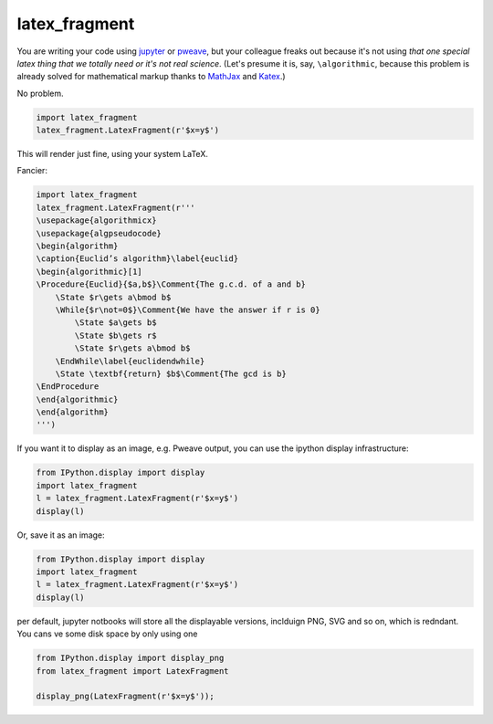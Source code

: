 latex_fragment
===============================

You are writing your code using jupyter_ or pweave_, but your colleague freaks
out because it's not using *that one special latex thing that we totally need or
it's not real science*. (Let's presume it is, say, ``\algorithmic``, because
this problem is already solved for mathematical markup thanks to MathJax_ and
Katex_.)

No problem.

.. code:: python

    import latex_fragment
    latex_fragment.LatexFragment(r'$x=y$')

This will render just fine, using your system LaTeX.

.. image:: screenshot.png

Fancier:

.. code:: python

    import latex_fragment
    latex_fragment.LatexFragment(r'''
    \usepackage{algorithmicx}
    \usepackage{algpseudocode}
    \begin{algorithm}
    \caption{Euclid’s algorithm}\label{euclid}
    \begin{algorithmic}[1]
    \Procedure{Euclid}{$a,b$}\Comment{The g.c.d. of a and b}
        \State $r\gets a\bmod b$
        \While{$r\not=0$}\Comment{We have the answer if r is 0}
            \State $a\gets b$
            \State $b\gets r$
            \State $r\gets a\bmod b$
        \EndWhile\label{euclidendwhile}
        \State \textbf{return} $b$\Comment{The gcd is b}
    \EndProcedure
    \end{algorithmic}
    \end{algorithm}
    ''')

.. image:: algo.png

If you want it to display as an image, e.g. Pweave output, you can use the
ipython display infrastructure:

.. code:: python

    from IPython.display import display
    import latex_fragment
    l = latex_fragment.LatexFragment(r'$x=y$')
    display(l)

Or, save it as an image:

.. code:: python

    from IPython.display import display
    import latex_fragment
    l = latex_fragment.LatexFragment(r'$x=y$')
    display(l)

per default, jupyter notbooks will store all the displayable versions, inclduign PNG, SVG and so on, which is redndant. You cans ve some disk space by only using one

.. code:: python

    from IPython.display import display_png
    from latex_fragment import LatexFragment

    display_png(LatexFragment(r'$x=y$'));


.. _mathjax: https://www.mathjax.org/
.. _katex: https://github.com/Khan/KaTeX
.. _jupyter: https://jupyter.org/
.. _pweave: http://mpastell.com/pweave/